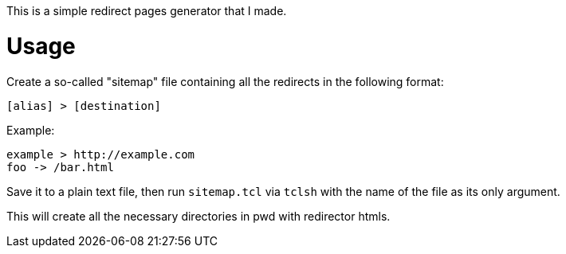 This is a simple redirect pages generator that I made.

= Usage
Create a so-called "sitemap" file containing all the redirects in the following format:

[source]
----
[alias] > [destination]
----

Example:

[source]
----
example > http://example.com
foo -> /bar.html
----

Save it to a plain text file, then run ``sitemap.tcl`` via ``tclsh`` with the name of the file as its only argument.

This will create all the necessary directories in pwd with redirector htmls.
